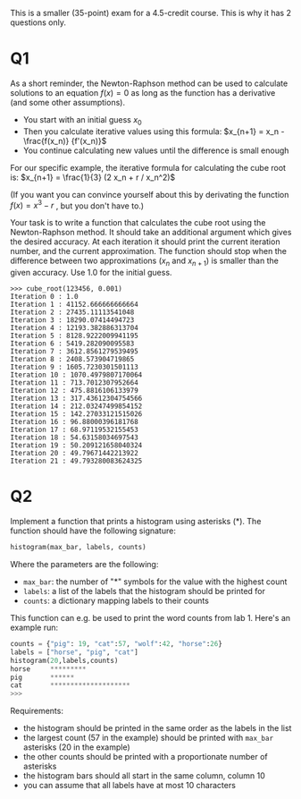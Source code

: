 This is a smaller (35-point) exam for a 4.5-credit course.
This is why it has 2 questions only.

* Q1

As a short reminder, the Newton-Raphson method can be used to
calculate solutions to an equation $f(x)=0$ as long as the function
has a derivative (and some other assumptions).

- You start with an initial guess $x_0$
- Then you calculate iterative values using this formula: $x_{n+1} = x_n - \frac{f(x_n)}  {f'(x_n)}$
- You continue calculating new values until the difference is small enough


For our specific example, the iterative formula for calculating the
cube root is: $x_{n+1} = \frac{1}{3} (2 x_n + r / x_n^2)$

(If you want you can convince yourself about this by derivating the function $f(x) = x^3 - r$ , but you don't have to.)

Your task is to write a function that calculates the cube root using
the Newton-Raphson method. It should take an additional argument which
gives the desired accuracy. At each iteration it should print the
current iteration number, and the current approximation. The function
should stop when the difference between two approximations ($x_n$ and
$x_{n+1}$) is smaller than the given accuracy. Use 1.0 for the initial
guess.
 
#+begin_src example
>>> cube_root(123456, 0.001)
Iteration 0 : 1.0
Iteration 1 : 41152.666666666664
Iteration 2 : 27435.11113541048
Iteration 3 : 18290.07414494723
Iteration 4 : 12193.382886313704
Iteration 5 : 8128.9222009941195
Iteration 6 : 5419.282090095583
Iteration 7 : 3612.8561279539495
Iteration 8 : 2408.573904719865
Iteration 9 : 1605.7230301501113
Iteration 10 : 1070.4979807170064
Iteration 11 : 713.7012307952664
Iteration 12 : 475.8816106133979
Iteration 13 : 317.43612304754566
Iteration 14 : 212.03247499854152
Iteration 15 : 142.27033121515026
Iteration 16 : 96.88000396181768
Iteration 17 : 68.97119532155453
Iteration 18 : 54.63158034697543
Iteration 19 : 50.209121658040324
Iteration 20 : 49.79671442213922
Iteration 21 : 49.793280083624325
#+end_src


* Q2

Implement a function that prints a histogram using asterisks (*). The function should have the following signature:

    #+begin_src python
    histogram(max_bar, labels, counts)
    #+end_src

Where the parameters are the following:

    - ~max_bar~: the number of "*" symbols for the value with the highest count
    - ~labels~: a list of the labels that the histogram should be printed for
    - ~counts~: a dictionary mapping labels to their counts


This function can e.g. be used to print the word counts from lab 1. Here's an example run:

#+begin_src python
counts = {"pig": 19, "cat":57, "wolf":42, "horse":26}
labels = ["horse", "pig", "cat"]
histogram(20,labels,counts)
horse     *********
pig       ******
cat       ********************
>>> 
#+end_src

Requirements:

    - the histogram should be printed in the same order as the labels in the list
    - the largest count (57 in the example) should be printed with ~max_bar~ asterisks (20 in the example)
    - the other counts should be printed with a proportionate number of asterisks
    - the histogram bars should all start in the same column, column 10
    - you can assume that all labels have at most 10 characters

